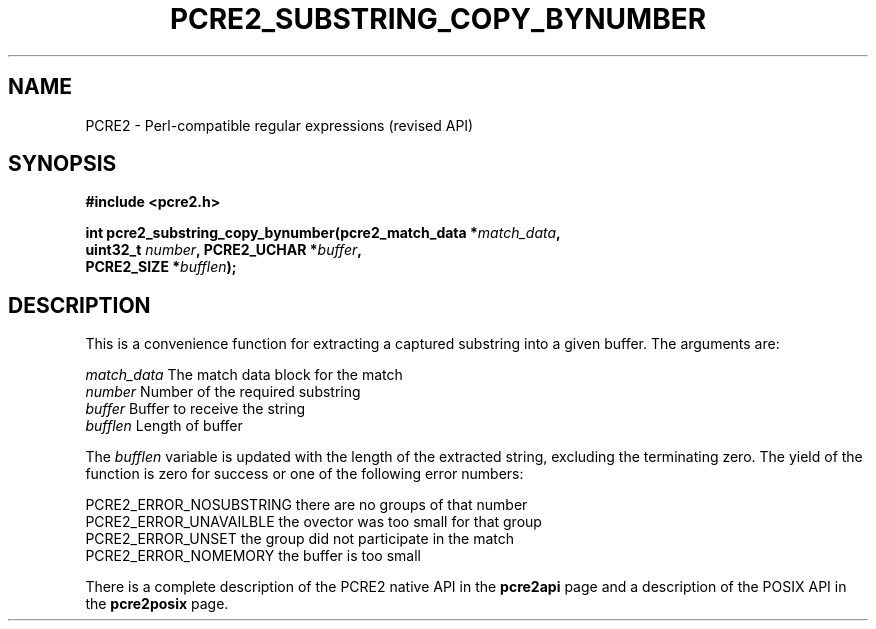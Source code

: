 .TH PCRE2_SUBSTRING_COPY_BYNUMBER 3 "13 December 2014" "PCRE2 10.45-DEV"
.SH NAME
PCRE2 - Perl-compatible regular expressions (revised API)
.SH SYNOPSIS
.rs
.sp
.B #include <pcre2.h>
.PP
.nf
.B int pcre2_substring_copy_bynumber(pcre2_match_data *\fImatch_data\fP,
.B "  uint32_t \fInumber\fP, PCRE2_UCHAR *\fIbuffer\fP,"
.B "  PCRE2_SIZE *\fIbufflen\fP);"
.fi
.
.SH DESCRIPTION
.rs
.sp
This is a convenience function for extracting a captured substring into a given
buffer. The arguments are:
.sp
  \fImatch_data\fP    The match data block for the match
  \fInumber\fP        Number of the required substring
  \fIbuffer\fP        Buffer to receive the string
  \fIbufflen\fP       Length of buffer
.sp
The \fIbufflen\fP variable is updated with the length of the extracted string,
excluding the terminating zero. The yield of the function is zero for success
or one of the following error numbers:
.sp
  PCRE2_ERROR_NOSUBSTRING   there are no groups of that number
  PCRE2_ERROR_UNAVAILBLE    the ovector was too small for that group
  PCRE2_ERROR_UNSET         the group did not participate in the match
  PCRE2_ERROR_NOMEMORY      the buffer is too small
.sp
.P
There is a complete description of the PCRE2 native API in the
.\" HREF
\fBpcre2api\fP
.\"
page and a description of the POSIX API in the
.\" HREF
\fBpcre2posix\fP
.\"
page.

